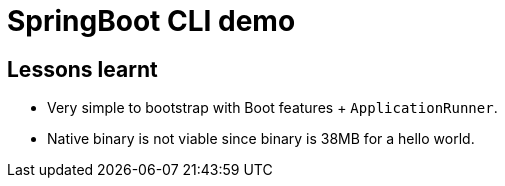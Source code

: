 = SpringBoot CLI demo

== Lessons learnt

* Very simple to bootstrap with Boot features + `ApplicationRunner`.
* Native binary is not viable since binary is 38MB for a hello world. 
